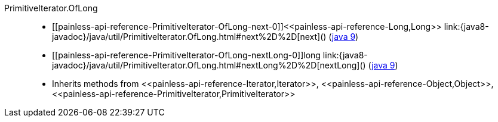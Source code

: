////
Automatically generated by PainlessDocGenerator. Do not edit.
Rebuild by running `gradle generatePainlessApi`.
////

[[painless-api-reference-PrimitiveIterator-OfLong]]++PrimitiveIterator.OfLong++::
* ++[[painless-api-reference-PrimitiveIterator-OfLong-next-0]]<<painless-api-reference-Long,Long>> link:{java8-javadoc}/java/util/PrimitiveIterator.OfLong.html#next%2D%2D[next]()++ (link:{java9-javadoc}/java/util/PrimitiveIterator.OfLong.html#next%2D%2D[java 9])
* ++[[painless-api-reference-PrimitiveIterator-OfLong-nextLong-0]]long link:{java8-javadoc}/java/util/PrimitiveIterator.OfLong.html#nextLong%2D%2D[nextLong]()++ (link:{java9-javadoc}/java/util/PrimitiveIterator.OfLong.html#nextLong%2D%2D[java 9])
* Inherits methods from ++<<painless-api-reference-Iterator,Iterator>>++, ++<<painless-api-reference-Object,Object>>++, ++<<painless-api-reference-PrimitiveIterator,PrimitiveIterator>>++
